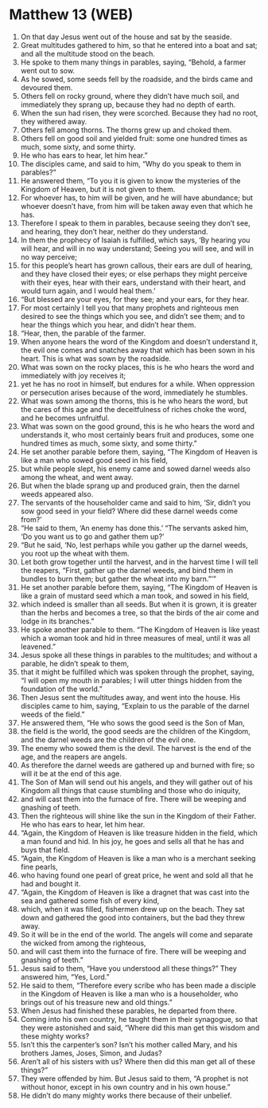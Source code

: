 * Matthew 13 (WEB)
:PROPERTIES:
:ID: WEB/40-MAT13
:END:

1. On that day Jesus went out of the house and sat by the seaside.
2. Great multitudes gathered to him, so that he entered into a boat and sat; and all the multitude stood on the beach.
3. He spoke to them many things in parables, saying, “Behold, a farmer went out to sow.
4. As he sowed, some seeds fell by the roadside, and the birds came and devoured them.
5. Others fell on rocky ground, where they didn’t have much soil, and immediately they sprang up, because they had no depth of earth.
6. When the sun had risen, they were scorched. Because they had no root, they withered away.
7. Others fell among thorns. The thorns grew up and choked them.
8. Others fell on good soil and yielded fruit: some one hundred times as much, some sixty, and some thirty.
9. He who has ears to hear, let him hear.”
10. The disciples came, and said to him, “Why do you speak to them in parables?”
11. He answered them, “To you it is given to know the mysteries of the Kingdom of Heaven, but it is not given to them.
12. For whoever has, to him will be given, and he will have abundance; but whoever doesn’t have, from him will be taken away even that which he has.
13. Therefore I speak to them in parables, because seeing they don’t see, and hearing, they don’t hear, neither do they understand.
14. In them the prophecy of Isaiah is fulfilled, which says, ‘By hearing you will hear, and will in no way understand; Seeing you will see, and will in no way perceive;
15. for this people’s heart has grown callous, their ears are dull of hearing, and they have closed their eyes; or else perhaps they might perceive with their eyes, hear with their ears, understand with their heart, and would turn again, and I would heal them.’
16. “But blessed are your eyes, for they see; and your ears, for they hear.
17. For most certainly I tell you that many prophets and righteous men desired to see the things which you see, and didn’t see them; and to hear the things which you hear, and didn’t hear them.
18. “Hear, then, the parable of the farmer.
19. When anyone hears the word of the Kingdom and doesn’t understand it, the evil one comes and snatches away that which has been sown in his heart. This is what was sown by the roadside.
20. What was sown on the rocky places, this is he who hears the word and immediately with joy receives it;
21. yet he has no root in himself, but endures for a while. When oppression or persecution arises because of the word, immediately he stumbles.
22. What was sown among the thorns, this is he who hears the word, but the cares of this age and the deceitfulness of riches choke the word, and he becomes unfruitful.
23. What was sown on the good ground, this is he who hears the word and understands it, who most certainly bears fruit and produces, some one hundred times as much, some sixty, and some thirty.”
24. He set another parable before them, saying, “The Kingdom of Heaven is like a man who sowed good seed in his field,
25. but while people slept, his enemy came and sowed darnel weeds also among the wheat, and went away.
26. But when the blade sprang up and produced grain, then the darnel weeds appeared also.
27. The servants of the householder came and said to him, ‘Sir, didn’t you sow good seed in your field? Where did these darnel weeds come from?’
28. “He said to them, ‘An enemy has done this.’ “The servants asked him, ‘Do you want us to go and gather them up?’
29. “But he said, ‘No, lest perhaps while you gather up the darnel weeds, you root up the wheat with them.
30. Let both grow together until the harvest, and in the harvest time I will tell the reapers, “First, gather up the darnel weeds, and bind them in bundles to burn them; but gather the wheat into my barn.”’”
31. He set another parable before them, saying, “The Kingdom of Heaven is like a grain of mustard seed which a man took, and sowed in his field,
32. which indeed is smaller than all seeds. But when it is grown, it is greater than the herbs and becomes a tree, so that the birds of the air come and lodge in its branches.”
33. He spoke another parable to them. “The Kingdom of Heaven is like yeast which a woman took and hid in three measures of meal, until it was all leavened.”
34. Jesus spoke all these things in parables to the multitudes; and without a parable, he didn’t speak to them,
35. that it might be fulfilled which was spoken through the prophet, saying, “I will open my mouth in parables; I will utter things hidden from the foundation of the world.”
36. Then Jesus sent the multitudes away, and went into the house. His disciples came to him, saying, “Explain to us the parable of the darnel weeds of the field.”
37. He answered them, “He who sows the good seed is the Son of Man,
38. the field is the world, the good seeds are the children of the Kingdom, and the darnel weeds are the children of the evil one.
39. The enemy who sowed them is the devil. The harvest is the end of the age, and the reapers are angels.
40. As therefore the darnel weeds are gathered up and burned with fire; so will it be at the end of this age.
41. The Son of Man will send out his angels, and they will gather out of his Kingdom all things that cause stumbling and those who do iniquity,
42. and will cast them into the furnace of fire. There will be weeping and gnashing of teeth.
43. Then the righteous will shine like the sun in the Kingdom of their Father. He who has ears to hear, let him hear.
44. “Again, the Kingdom of Heaven is like treasure hidden in the field, which a man found and hid. In his joy, he goes and sells all that he has and buys that field.
45. “Again, the Kingdom of Heaven is like a man who is a merchant seeking fine pearls,
46. who having found one pearl of great price, he went and sold all that he had and bought it.
47. “Again, the Kingdom of Heaven is like a dragnet that was cast into the sea and gathered some fish of every kind,
48. which, when it was filled, fishermen drew up on the beach. They sat down and gathered the good into containers, but the bad they threw away.
49. So it will be in the end of the world. The angels will come and separate the wicked from among the righteous,
50. and will cast them into the furnace of fire. There will be weeping and gnashing of teeth.”
51. Jesus said to them, “Have you understood all these things?” They answered him, “Yes, Lord.”
52. He said to them, “Therefore every scribe who has been made a disciple in the Kingdom of Heaven is like a man who is a householder, who brings out of his treasure new and old things.”
53. When Jesus had finished these parables, he departed from there.
54. Coming into his own country, he taught them in their synagogue, so that they were astonished and said, “Where did this man get this wisdom and these mighty works?
55. Isn’t this the carpenter’s son? Isn’t his mother called Mary, and his brothers James, Joses, Simon, and Judas?
56. Aren’t all of his sisters with us? Where then did this man get all of these things?”
57. They were offended by him. But Jesus said to them, “A prophet is not without honor, except in his own country and in his own house.”
58. He didn’t do many mighty works there because of their unbelief.
